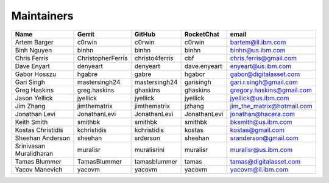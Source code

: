 Maintainers
-----------

+---------------------------+---------------------+------------------+----------------+--------------------------------+
| Name                      | Gerrit              | GitHub           | RocketChat     | email                          |
+===========================+=====================+==================+================+================================+
| Artem Barger              | c0rwin              | c0rwin           | c0rwin         | bartem@il.ibm.com              |
+---------------------------+---------------------+------------------+----------------+--------------------------------+
| Binh Nguyen               | binhn               | binhn            | binhn          | binhn@us.ibm.com               |
+---------------------------+---------------------+------------------+----------------+--------------------------------+
| Chris Ferris              | ChristopherFerris   | christo4ferris   | cbf            | chris.ferris@gmail.com         |
+---------------------------+---------------------+------------------+----------------+--------------------------------+
| Dave Enyart               | denyeart            | denyeart         | dave.enyeart   | enyeart@us.ibm.com             |
+---------------------------+---------------------+------------------+----------------+--------------------------------+
| Gabor Hosszu              | hgabre              | gabre            | hgabor         | gabor@digitalasset.com         |
+---------------------------+---------------------+------------------+----------------+--------------------------------+
| Gari Singh                | mastersingh24       | mastersingh24    | garisingh      | gari.r.singh@gmail.com         |
+---------------------------+---------------------+------------------+----------------+--------------------------------+
| Greg Haskins              | greg.haskins        | ghaskins         | ghaskins       | gregory.haskins@gmail.com      |
+---------------------------+---------------------+------------------+----------------+--------------------------------+
| Jason Yellick             | jyellick            | jyellick         | jyellick       | jyellick@us.ibm.com            |
+---------------------------+---------------------+------------------+----------------+--------------------------------+
| Jim Zhang                 | jimthematrix        | jimthematrix     | jzhang         | jim\_the\_matrix@hotmail.com   |
+---------------------------+---------------------+------------------+----------------+--------------------------------+
| Jonathan Levi             | JonathanLevi        | JonathanLevi     | JonathanLevi   | jonathan@hacera.com            |
+---------------------------+---------------------+------------------+----------------+--------------------------------+
| Keith Smith               | smithbk             | smithbk          | smithbk        | bksmith@us.ibm.com             |
+---------------------------+---------------------+------------------+----------------+--------------------------------+
| Kostas Christidis         | kchristidis         | kchristidis      | kostas         | kostas@gmail.com               |
+---------------------------+---------------------+------------------+----------------+--------------------------------+
| Sheehan Anderson          | sheehan             | srderson         | sheehan        | sranderson@gmail.com           |
+---------------------------+---------------------+------------------+----------------+--------------------------------+
| Srinivasan Muralidharan   | muralisr            | muralisrini      | muralisr       | muralisr@us.ibm.com            |
+---------------------------+---------------------+------------------+----------------+--------------------------------+
| Tamas Blummer             | TamasBlummer        | tamasblummer     | tamas          | tamas@digitalasset.com         |
+---------------------------+---------------------+------------------+----------------+--------------------------------+
| Yacov Manevich            | yacovm              | yacovm           | yacovm         | yacovm@il.ibm.com              |
+---------------------------+---------------------+------------------+----------------+--------------------------------+
